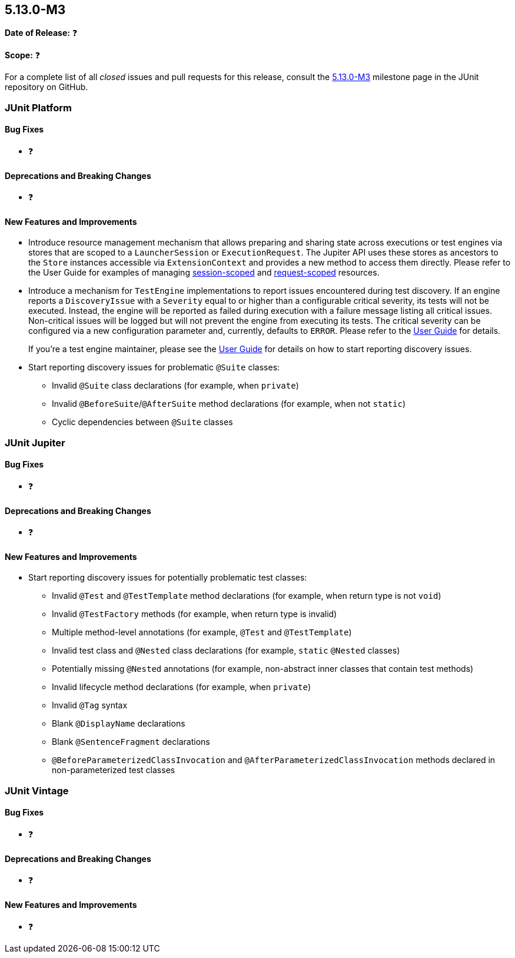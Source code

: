 [[release-notes-5.13.0-M3]]
== 5.13.0-M3

*Date of Release:* ❓

*Scope:* ❓

For a complete list of all _closed_ issues and pull requests for this release, consult the
link:{junit5-repo}+/milestone/93?closed=1+[5.13.0-M3] milestone page in the JUnit
repository on GitHub.


[[release-notes-5.13.0-M3-junit-platform]]
=== JUnit Platform

[[release-notes-5.13.0-M3-junit-platform-bug-fixes]]
==== Bug Fixes

* ❓

[[release-notes-5.13.0-M3-junit-platform-deprecations-and-breaking-changes]]
==== Deprecations and Breaking Changes

* ❓

[[release-notes-5.13.0-M3-junit-platform-new-features-and-improvements]]
==== New Features and Improvements

* Introduce resource management mechanism that allows preparing and sharing state across
  executions or test engines via stores that are scoped to a `LauncherSession` or
  `ExecutionRequest`. The Jupiter API uses these stores as ancestors to the `Store`
  instances accessible via `ExtensionContext` and provides a new method to access them
  directly. Please refer to the User Guide for examples of managing
  <<../user-guide/index.adoc#launcher-api-launcher-session-listeners-tool-example-usage, session-scoped>>
  and
  <<../user-guide/index.adoc#launcher-api-managing-state-across-test-engines, request-scoped>>
  resources.
* Introduce a mechanism for `TestEngine` implementations to report issues encountered
  during test discovery. If an engine reports a `DiscoveryIssue` with a `Severity` equal
  to or higher than a configurable critical severity, its tests will not be executed.
  Instead, the engine will be reported as failed during execution with a failure message
  listing all critical issues. Non-critical issues will be logged but will not prevent the
  engine from executing its tests. The critical severity can be configured via a new
  configuration parameter and, currently, defaults to `ERROR`. Please refer to the
  <<../user-guide/index.adoc#running-tests-discovery-issues, User Guide>> for details.
+
If you're a test engine maintainer, please see the
<<../user-guide/index.adoc#test-engines-discovery-issues, User Guide>> for details on how
to start reporting discovery issues.
* Start reporting discovery issues for problematic `@Suite` classes:
  - Invalid `@Suite` class declarations (for example, when `private`)
  - Invalid `@BeforeSuite`/`@AfterSuite` method declarations (for example, when not
    `static`)
  - Cyclic dependencies between `@Suite` classes


[[release-notes-5.13.0-M3-junit-jupiter]]
=== JUnit Jupiter

[[release-notes-5.13.0-M3-junit-jupiter-bug-fixes]]
==== Bug Fixes

* ❓

[[release-notes-5.13.0-M3-junit-jupiter-deprecations-and-breaking-changes]]
==== Deprecations and Breaking Changes

* ❓

[[release-notes-5.13.0-M3-junit-jupiter-new-features-and-improvements]]
==== New Features and Improvements

* Start reporting discovery issues for potentially problematic test classes:
    - Invalid `@Test` and `@TestTemplate` method declarations (for example, when return
      type is not `void`)
    - Invalid `@TestFactory` methods (for example, when return type is invalid)
    - Multiple method-level annotations (for example, `@Test` and `@TestTemplate`)
    - Invalid test class and `@Nested` class declarations (for example, `static` `@Nested`
      classes)
    - Potentially missing `@Nested` annotations (for example, non-abstract inner classes
      that contain test methods)
    - Invalid lifecycle method declarations (for example, when `private`)
    - Invalid `@Tag` syntax
    - Blank `@DisplayName` declarations
    - Blank `@SentenceFragment` declarations
    - `@BeforeParameterizedClassInvocation` and `@AfterParameterizedClassInvocation`
      methods declared in non-parameterized test classes


[[release-notes-5.13.0-M3-junit-vintage]]
=== JUnit Vintage

[[release-notes-5.13.0-M3-junit-vintage-bug-fixes]]
==== Bug Fixes

* ❓

[[release-notes-5.13.0-M3-junit-vintage-deprecations-and-breaking-changes]]
==== Deprecations and Breaking Changes

* ❓

[[release-notes-5.13.0-M3-junit-vintage-new-features-and-improvements]]
==== New Features and Improvements

* ❓
